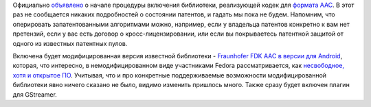 .. title: AAC кодек включают в Fedora
.. slug: aac-kodek-vkliuchaiut-v-fedora
.. date: 2017-10-12 21:04:32 UTC+03:00
.. tags: aac, codec, патенты, legal, gstreamer 
.. category: 
.. link: 
.. description: 
.. type: text
.. author: Peter Lemenkov

Официально `объявлено
<https://lists.fedoraproject.org/archives/list/devel@lists.fedoraproject.org/thread/F64JBJI2IZFT2A5QDXGHNMPALCQIVJAX/>`_
о начале процедуры включения библиотеки, реализующей кодек для `формата AAC
<https://ru.wikipedia.org/wiki/Advanced_Audio_Coding>`_. В этот раз не
сообщается никаких подробностей о состоянии патентов, и гадать мы пока не будем. Напомним, что оперировать
запатентованными алгоритмами можно, например, если у владельца патентов
конкретно к вам нет претензий, если у вас есть договор о кросс-лицензировании,
или если вы покрываетесь патентной защитой от одного из известных патентных
пулов.

Включена будет модифицированная версия известной библиотеки - `Fraunhofer FDK
AAC в версии для Android <https://www.iis.fraunhofer.de/en/ff/amm/impl.html>`_,
которая, что интересно, в немодифицированном виде участниками Fedora
рассматривается, как `несвободное, хотя и открытое ПО
<https://github.com/rpmfusion/fdk-aac>`_. Учитывая, что и про конкретные
поддерживаемые возможности модифицированной библиотеки явно ничего сказано не
было, видимо изменить пришлось много. Также сразу будет включен плагин для GStreamer.
